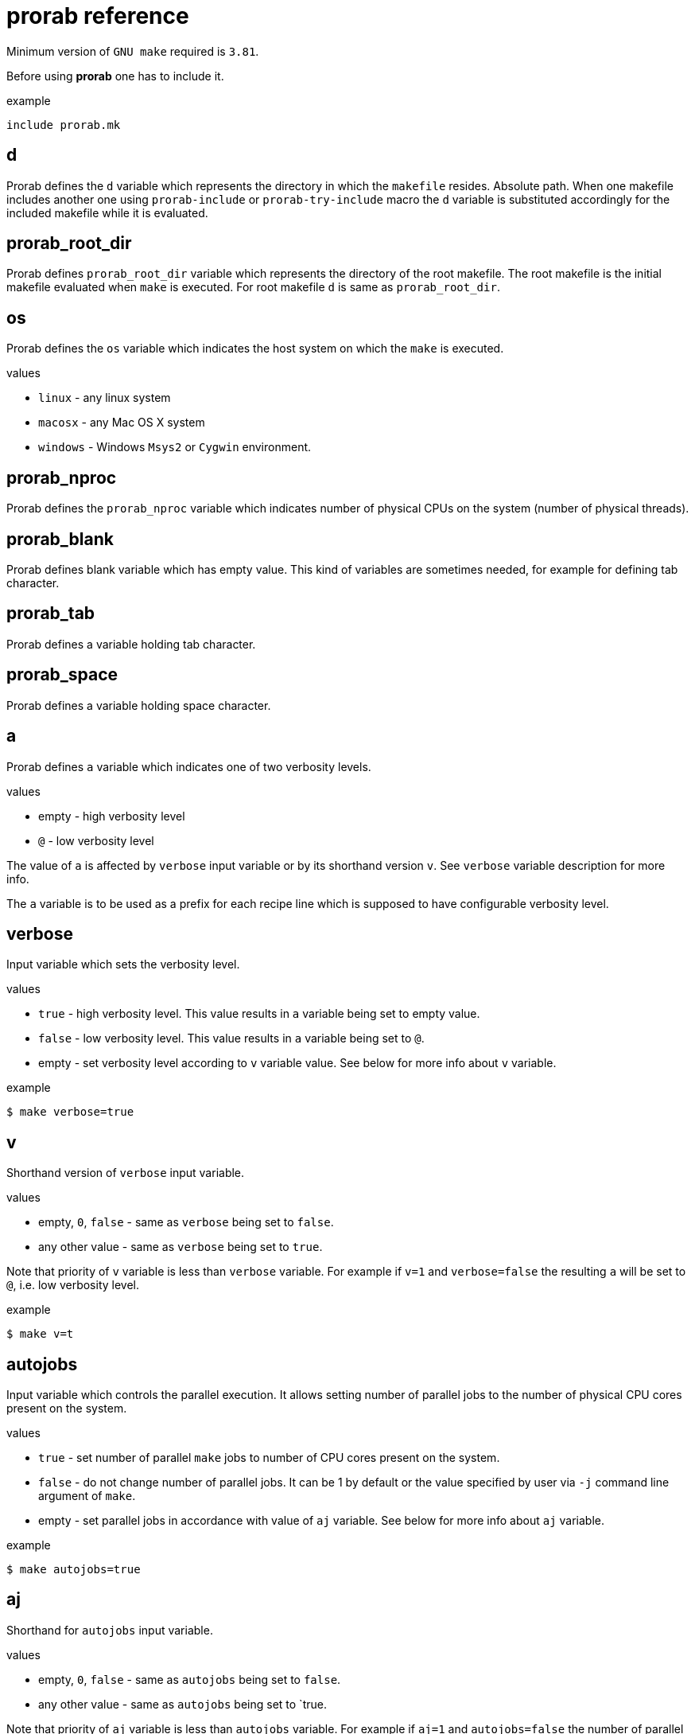 = prorab reference

Minimum version of `GNU make` required is `3.81`.

Before using **prorab** one has to include it.

.example
[source,makefile]
....
include prorab.mk
....

== d

Prorab defines the `d` variable which represents the directory in which the `makefile` resides. Absolute path.
When one makefile includes another one using `prorab-include` or `prorab-try-include` macro the `d` variable is substituted accordingly for the included makefile while it is evaluated.

== prorab_root_dir

Prorab defines `prorab_root_dir` variable which represents the directory of the root makefile. The root makefile is the initial makefile evaluated when `make` is executed. For root makefile `d` is same as `prorab_root_dir`.

== os

Prorab defines the `os` variable which indicates the host system on which the `make` is executed.

.values
- `linux` - any linux system
- `macosx` - any Mac OS X system
- `windows` - Windows `Msys2` or `Cygwin` environment.

== prorab_nproc

Prorab defines the `prorab_nproc` variable which indicates number of physical CPUs on the system (number of physical threads).

== prorab_blank

Prorab defines blank variable which has empty value. This kind of variables are sometimes needed, for example for defining tab character.

== prorab_tab

Prorab defines a variable holding tab character.

== prorab_space

Prorab defines a variable holding space character.

== a

Prorab defines `a` variable which indicates one of two verbosity levels.

.values
- empty - high verbosity level
- `@` - low verbosity level

The value of `a` is affected by `verbose` input variable or by its shorthand version `v`. See `verbose` variable description for more info.

The `a` variable is to be used as a prefix for each recipe line which is supposed to have configurable verbosity level.

== verbose

Input variable which sets the verbosity level.

.values
- `true` - high verbosity level. This value results in `a` variable being set to empty value.
- `false` - low verbosity level. This value results in `a` variable being set to `@`.
- empty - set verbosity level according to `v` variable value. See below for more info about `v` variable.

.example
[source,sh]
....
$ make verbose=true
....

== v

Shorthand version of `verbose` input variable.

.values
- empty, `0`, `false` - same as `verbose` being set to `false`.
- any other value - same as `verbose` being set to `true`.

Note that priority of `v` variable is less than `verbose` variable. For example if `v=1` and `verbose=false` the resulting `a` will be set to `@`, i.e. low verbosity level.

.example
[source,sh]
....
$ make v=t
....

== autojobs

Input variable which controls the parallel execution. It allows setting number of parallel jobs to the number of physical CPU cores present on the system.

.values
- `true` - set number of parallel `make` jobs to number of CPU cores present on the system.
- `false` - do not change number of parallel jobs. It can be 1 by default or the value specified by user via `-j` command line argument of `make`.
- empty - set parallel jobs in accordance with value of `aj` variable. See below for more info about `aj` variable.

.example
[source,sh]
....
$ make autojobs=true
....

== aj

Shorthand for `autojobs` input variable.

.values
- empty, `0`, `false` - same as `autojobs` being set to `false`.
- any other value - same as `autojobs` being set to `true.

Note that priority of `aj` variable is less than `autojobs` variable. For example if `aj=1` and `autojobs=false` the number of parallel jobs will not be touched.

== .RECIPEPREFIX

By default in `GNU make` the prefix for recipe lines is the **tab** character. `GNU make` allows overriding the character by setting the `.RECIPEPREFIX` variable but the initial value of the `.RECIPEPREFIX` is empty, which results in using the default recipe prefix character, i.e. **tab** character.

Prorab explicitly sets the `.RECIPEPREFIX` to the actual **tab** character.

== PREFIX

In case `PREFIX` variable is empty, prorab sets it to `/usr/local`

== dot_so

Prorab sets the `dot_so` variable to the shared library files suffix which is native for the host system.

.values
- `.so` - for Linux
- `.dylib` - for Mac OS X
- `.dll` - for Windows

== dot_exe

Prorab sets the `dot_exe` variable to the executable files suffix which is native for the host system.

.values
- empty - for Linux and Mac OS X
- `.exe` - for Windows

== prorab-depend

Add file dependencies to the specified target. Automatically checks if dependency is specified as absolute path or local, and in case of local it makes it absolute.

.syntax
[source,makefile]
....
$(eval $(call prorab-depend, <target>, <space-separated-dependencies>))
....

.arguments
- `target` - the target to add dependencies to.
- `space-separated-dependencies` - list of space-separated file dependencies. Relative to `$(d)` or absolute path.

Essentially, it just adds a recipe-less rule:
[source,makefile]
....
<target>: <absolute-path-dependencies>
....

== prorab-inlcude

Include another makefile adjusting the `d` variable for the included file. Include the given makefile only once. In case the given makefile has already been included before then nothing is done. In case specified makefile does not exist the evaluation fails.

.syntax
[source,makefile]
....
$(eval $(call prorab-include, <makefile>))
....

.arguments
- `makefile` - path to the makefile to include. Relative to `$(d)`.

.example
[source,makefile]
....
include prorab.mk

$(eval $(call prorab-include, ../some_dir/makefile))
....

== prorab-try-include

Same as `prorab-include` but does not fail in case the specified makefile does not exist.

== prorab-include-subdirs

Include makefiles from all subdirectories of `$(d)`. Subdirectories which do not have a makefile are ignored.

.syntax
[source,makefile]
....
$(eval $(prorab-include-subdirs))
$(eval $(call prorab-include-subdirs, <makefile-name>))
....

.arguments
- `makefile-name` - name of the makefile to search for.

Note: `$(eval $(prorab-include-subdirs))` is same as `$(eval $(call prorab-include-subdirs, makefile))`

.example
[source,makefile]
....

include prorab.mk

$(eval $(call prorab-include-subdirs, Makefile))
....

== prorab-clear-this-vars

Clear all variables which have `this_` prefix.

Some variables, instead of clearing, are set to their default values.

.variables set to default values:
- `this_dot_cxx`
- `this_dot_hxx`
- `this_cc`
- `this_cxx`
- `this_ar`
- `this_as`
- `this_as_supports_deps_gen`
- `this_ld`
- `this_cppflags`
- `this_cflags`
- `this_cxxflags`
- `this_asflags`
- `this_ldflags`
- `this_ldlibs`

.syntax
[source,makefile]
....
$(eval $(prorab-clear-this-vars))
....

Note, that `prorab.mk` already have a call to this macro at its end. So, right after including `prorab.mk` one can be sure that all `this_`-prefixed variables are empty or set to their default values.

.example
[source,makefile]
....
inlcude prorab.mk

this_some_var := hello world

$(info this_some_var before = $(this_some_var)

$(eval $(prorab-clear-this-vars))

$(info this_some_var after = $(this_some_var))
....

== prorab-rwildcard

Recursively search the given directory for all files matching pattern.

.syntax
[source,makefile]
....
$(call prorab-rwildcard, <dir>, <pattern>)
....

.arguments
 - `dir` - root directory to search, relative to `$(d)`.
 - `pattern` - pattern to match files, can be several patterns separated by space.

.example
[source,makefile]
....
include prorab.mk

this_as_srcs := $(call prorab-rwildcard, src/asm, *.asm *.S)
....

== prorab-src-dir

Recursively find all source files. This is just a wrapper for `prorab-rwildcard` with pattern `*$(this_dot_cxx) *.c *.S`.

.syntax
[source,makefile]
....
$(call prorab-src-dir, <directory>)
....

.arguments
- `directory` - root directory to search for sources. Relative to `$(d)`.

.example
[source,makefile]
....
include prorab.mk

this_srcs := $(call prorab-src-dir, src/my_source_dir)
....

== prorab-hdr-dir

Recursively find all header files. This is just a wrapper for `prorab-rwildcard` with pattern `*$(this_dot_hxx) *.h`.

.syntax
[source,makefile]
....
$(call prorab-hdr-dir, <directory>)
....

.arguments
- `directory` - root directory to search for headers. Relative to `$(d)`.

.example
[source,makefile]
....
include prorab.mk

this_hdrs := $(call prorab-hdr-dir, src/include)
....

== prorab-config

Apply configuration from the given directory. The argument to the macro is the path to the directory which contains configuration files. The configuration file to take is specified by the `config` variable, or its shorthand alias `c`. The `config` variable has priority over `c`. If none of the `config` or `c` variables are set upon the `prorab.mk` inclusion the `config` variable is set to value `default`. Upon `prorab.mk` inclusion the `config` and `c` variable contents are synchronized, so that both variables have equal contents.

- First, the the macro sets the `config_dir` variable to an absolute path to the configurations directory.
- Then the macro sets the `this_out_dir` variable to `out/$(c)/` value.
- Then the macro includes the file `$(config).mk` from the configurations directory.
- The macro also defines `clean-all` target which cleans all configurations by removing the whole `out` directory.

.syntax
[source,makefile]
....
$(eval $(call prorab-config, <directory>))
....

.arguments
- `directory` - directory which contains configuration files. Relative to `$(d)`.

.example
[source,makefile]
....
###
### let our config files be in ../config directory relatively to our makefile directory
###


##########################
### ../config/base/base.mk 

# base settings for all configs
this_cxxflags += -Wall
this_cxxflags += -Werror


########################
### ../config/release.mk

# include common config for all other configurations
include $(config_dir)base/base.mk

# release configuration specific settings
this_cxxflags += -O3


############
### makefile

include prorab.mk

# include the configuration file
$(eval $(call prorab-config, ../config))

this_name := example_app

this_srcs := main.cpp

# our application specific settings
this_cxxflags += -g

$(eval $(prorab-build-app))
....

Usage from command line:
....
$ make config=release
....
or
....
$ make c=release
....

== prorab-config-default

Use specified configuration as the default configuration.

If none of the `config` or `c` variables are defined upon `prorab.mk` inclusion then both of those are set to value `default`. That means that `default.mk` configuration file is to be used by `prorab-config` macro. The `prorab-config-default` macro allows "redirecting" the default configuration to the specified configuration from within the `default.mk` configuration file.

.syntax
[source,makefile]
....
$(eval $(call prorab-config-default, <configuration-name>))
....

.arguments
- `configuration-name` - the configuration name to use as default configuration.

.example
[source,makefile]
....
##############
### default.mk

# make the 'release' configuration to be used by default
$(eval $(call prorab-config-default, release))
....

== prorab-build-app

Generate application build targets.

.syntax
[source,makefile]
....
this_name := <name>
this_srcs := <c-plusplus-as-sources>
this_c_srcs := <c-sources>
this_cxx_srcs := <plusplus-sources>
this_as_srcs := <assembler-sources>
this_cc := <c-compiler>
this_cxx := <cplusplus-compiler>
this_as := <assembler-compiler>
this_ld := <linker>
this_dot_cxx := <cplusplus-file-suffix>
this_cflags :=/+= <c-compiler-flags>
this_cxxflags :=/+= <cplusplus-compiler-flags>
this_asflags :=/+= <assembler-flags>
this_as_supports_deps_gen := <enable-assembler-deps-gen>
this_ldflags :=/+= <linker-flags>
this_ldlibs :=/+= <linker-libs>
this_cppflags :=/+= <preprocessor-flags>
this_out_dir := <out-directory>
this_no_install := <disable-install-targets>
this_hdrs := <c-cplusplus-header-files>
this_c_hdrs := <c-header-files>
this_cxx_hdrs := <cplusplus-header-files>
this_dot_hxx := <cplusplus-header-file-suffix>

$(eval $(prorab-build-app))
....

.arguments
- `this_name` - name of the application. It will be used to generate the output binary filename. **Mandatory**.
- `this_srcs` - list of sources, ok to use `+=` right a way. Relative to `$(d)`. Files with suffix `$(this_dot_cxx)` will be compiled by {cpp} compiler, files with suffix `.c` will be compiled with C compiler, files with suffix `.S` will be compiled with assembler.
- `this_c_srcs` - list of source files to be compiled by C compiler. Rleative to `$(d)`.
- `this_cxx_srcs` - list of source files to be compiled by {cpp} compiler. Relative to `$(d)`.
- `this_as_srcs` - list of sources files to be compiled by assembler. Relative to `$(d)`.
- `this_cc` - C compiler to use. Defaults to `$(CC)`.
- `this_cxx` - {cpp} compiler to use. Defaults to `$(CXX)`.
- `this_as` - assembler to use. Defaults to `$(AS)`.
- `this_ld` - linker to use. Defaults to `$(this_cc)`.
- `this_dot_cxx` - {cpp} source files suffix. Used to filter {cpp} source files from `$(this_srcs)`. Defaults to `.cpp`.
- `this_cflags` - C compiler flags. Defaults to `$(CFLAGS)`.
- `this_cxxflags` - {cpp} compiler flags. Defaults to `$(CXXFLAGS)`.
- `this_asflags` - assembler flags. Defaults to `$(ASFLAGS)`.
- `this_as_supports_deps_gen` - enable dependency files generation for assembler. Defaults to `true`.
- `this_ldflags` - linker flags. Defaults to `$(LDFLAGS)`.
- `this_ldlibs` - linker libraries. Defaults to `$(LDLIBS)`.
- `this_cppflags` - preprocessor flags. Defaults to `$(CPPFLAGS)`.
- `this_out_dir` - output directory. This is where all the build artefacts are to be stored. Relative to `$(d)`. Defaults to `./`.
- `this_no_install` - disable `install` targets. Can be `true` or `false`. Defaults to `false`.
- `this_hdrs` - list of header files to check compilation for (see explanation below). The files with suffix `$(this_dot_hxx)` will be compiled with {cpp} compiler, files with suffix `.h` will be compiled with C compiler. Rleative to `$(d)`.
- `this_c_hdrs` - list of C header files to check compilation for (see explanation below). Rleative to `$(d)`.
- `this_cxx_hdrs` - list of {cpp} header files to check compilation for (see explanation below). Rleative to `$(d)`.
- `this_dot_hxx` - {cpp} header files suffix. Used to filter {cpp} header files from `$(this_hdrs)`. Defaults to `.hpp`.

Note: `this_ldlibs` and `this_ldflags` are separated because sometimes order of linker flags, object files and libraries matters. So, linker flags go first, then go object files and then go linker libraries.

The `this_hdrs`, `this_cxx_hdrs` and `this_c_hdrs` specify the header files to check for compilation. For each header file a trivial C/{cpp} source file will be generated which includes the header file twice. Then those generated {cpp} files are compiled. This checks that the header file does not miss include guard and itself includes all the needed dependency header files. Compilation is done with the same compiler flags as the normal source files.

.output variables
- `prorab_this_name` - resulting name of the binary file (for example on Windows it will have .exe suffix appended). Absolute path.
- `prorab_this_objs` - list of generated object files. Absolute paths.
- `prorab_this_obj_dir` - object files output directory.
- `prorab_this_obj_spacer` - spacer for object files output. See details in generated object files target below.

.generated targets
- `$(prorab_this_name):` - link executable. This target is added to `all` target dependencies.
- `install::` - install the executable to the system. The executable binary is installed to `$(DESTDIR)$(PREFIX)/bin/`. The target is only generated if `$(this_no_install)` is `false`.
- `uninstall::` - remove the executable from the system. The executable is deleted from install path. The target is only generated if `$(this_no_install)` is `false`.
- `clean::` - remove build artifacts.
- `$(prorab_this_obj_dir)$(prorab_this_obj_spacer)%.o:` - compile source files to object files.

.example
[source,makefile]
....
include prorab.mk

this_name := myapp

this_cxxflags += -Wall
this_cxxflags += -DDEBUG
this_cxxflags += -I $(d)my_includes/some_dir
this_cflags += -Wall

this_ldlibs += -lpthread

this_srcs += main.cpp myapp.cpp legacy.c

$(eval $(prorab-build-app))
....

== prorab-build-lib

Generate library build targets.

.syntax
[source,makefile]
....
# library specific input variables
this_soname := <so-name>
this_headers_dir := <headers-dir>
this_headers_install_dir := <headers-install-dir>
this_install_hdrs := <headers-to-install>
this_install_c_hdrs := <c-headers-to-install>
this_install_cxx_hdrs := <cxx-headers-to-install>
this_static_lib_only := <static-lib-only>
this_ar := <archiver>

# same input variables as for application
this_name := <name>
this_srcs := <c-plusplus-as-sources>
this_c_srcs := <c-sources>
this_cxx_srcs := <plusplus-sources>
this_as_srcs := <assembler-sources>
this_cc := <c-compiler>
this_cxx := <cplusplus-compiler>
this_as := <assembler-compiler>
this_ld := <linker>
this_dot_cxx := <cplusplus-file-suffix>
this_cflags :=/+= <c-compiler-flags>
this_cflags_test :=/+= <c-compiler-flags-for-testing-public-headers>
this_cxxflags :=/+= <cplusplus-compiler-flags>
this_cxxflags_test :=/+= <cplusplus-compiler-flags-for-testing-public-headers>
this_asflags :=/+= <assembler-flags>
this_as_supports_deps_gen := <enable-assembler-deps-gen>
this_ldflags :=/+= <linker-flags>
this_ldlibs :=/+= <linker-libs>
this_cppflags :=/+= <preprocessor-flags>
this_out_dir := <out-directory>
this_no_install := <disable-install-targets>
this_hdrs := <c-cplusplus-header-files>
this_c_hdrs := <c-header-files>
this_cxx_hdrs := <cplusplus-header-files>
this_dot_hxx := <cplusplus-header-file-suffix>

$(eval $(prorab-build-lib))
....

.arguments
- `this_soname` - so name for dynamic library. **Mandatory**
- `this_headers_dir` - root directory of the header files which are to be installed with the library. Relative to `$(d)`.
- `this_headers_install_dir` - header files installation destination directory. Relative to `$(DESTDIR)$(PREFIX)/include`. Can be empty, then header files are installed straight to `$(DESTDIR)$(PREFIX)/include`.
- `this_install_hdrs` - list of header files to install. Relative to `$(d)`. If `this_install_hdrs`, `this_install_c_hdrs` and `this_install_cxx_hdrs` are empty, then the `this_headers_dir` directory is searched recursively for C (`.h`) and {cpp} header files (`$(this_dot_hxx)`). The `install` target will install these header files to `$(DESTDIR)$(PREFIX)/include/$(this_headers_install_dir)` preserving directory structure under `this_headers_dir` directory. Also, the `test` target will test these header files for compilation, same as headers from `this_hdrs`, but with no compilation flags, except `-std=...` filtered from `$(this_cflags)`/`$(this_cxxflags)`.
- `this_install_c_hdrs` - list of `c`-only header files to install. See `this_install_hdrs` for details. Relative to `$(d)`. The `test` target will test these header files for compilation.
- `this_install_cxx_hdrs` - list of `c++`-only header files to install. See `this_install_hdrs` for details. Relative to `$(d)`. The `test` target will test these header files for compilation.
- `this_static_lib_only` - disables building of shared library. If `true` only static library is built. Otherwise both, shared and static libraries are built. Defaults to empty.
- `this_ar` - the archiver program to use. Defaults to `$(AR)`.
- `this_name` - name of the library. It will be used to generate the output binary filename. **Mandatory**.
- `this_srcs` - list of sources, ok to use `+=` right a way. Relative to `$(d)`. Files with suffix `$(this_dot_cxx)` will be compiled by {cpp} compiler, files with suffix `.c` will be compiled with C compiler, files with suffix `.S` will be compiled with assembler.
- `this_c_srcs` - list of source files to be compiled by C compiler. Rleative to `$(d)`.
- `this_cxx_srcs` - list of source files to be compiled by {cpp} compiler. Relative to `$(d)`.
- `this_as_srcs` - list of sources files to be compiled by assembler. Relative to `$(d)`.
- `this_cc` - C compiler to use. Defaults to `$(CC)`.
- `this_cxx` - {cpp} compiler to use. Defaults to `$(CXX)`.
- `this_as` - assembler to use. Defaults to `$(AS)`.
- `this_ld` - linker to use. Defaults to `$(this_cc)`.
- `this_dot_cxx` - {cpp} source files suffix. Used to filter {cpp} source files from `$(this_srcs)`. Defaults to `.cpp`.
- `this_cflags` - C compiler flags. Defaults to `$(CFLAGS)`.
- `this_cflags_test` - C compiler flags for testing public header files. See `test::` target in _generated targets_. Defaults to `$(filter -std=%,$(this_cxxflags))`, deferred assignment.
- `this_cxxflags` - {cpp} compiler flags. Defaults to `$(CXXFLAGS)`.
- `this_cxxflags_test` - {cpp} compiler flags for testing public header files. See `test::` target in _generated targets_. Defaults to `$(filter -std=%,$(this_cxxflags))`, deferred assignment.
- `this_asflags` - assembler flags. Defaults to `$(ASFLAGS)`.
- `this_as_supports_deps_gen` - enable dependency files generation for assembler. Defaults to `true`.
- `this_ldflags` - linker flags. Defaults to `$(LDFLAGS)`.
- `this_ldlibs` - linker libraries. Defaults to `$(LDLIBS)`.
- `this_cppflags` - preprocessor flags. Defaults to `$(CPPFLAGS)`.
- `this_out_dir` - output directory. This is where all the build artefacts are to be stored. Relative to `$(d)`. Defaults to `./`.
- `this_no_install` - disable `install` targets. Can be `true` or `false`. Defaults to `false`.
- `this_hdrs` - list of header files to check compilation for (see explanation below). The files with suffix `$(this_dot_hxx)` will be compiled with {cpp} compiler, files with suffix `.h` will be compiled with C compiler. Rleative to `$(d)`.
- `this_c_hdrs` - list of C header files to check compilation for (see explanation below). Rleative to `$(d)`.
- `this_cxx_hdrs` - list of {cpp} header files to check compilation for (see explanation below). Rleative to `$(d)`.
- `this_dot_hxx` - {cpp} header files suffix. Used to filter {cpp} header files from `$(this_hdrs)`. Defaults to `.hpp`.

Note: `this_ldlibs` and `this_ldflags` are separated because sometimes order of linker flags, object files and libraries matters. So, linker flags go first, then go object files and then go linker libraries.

The `this_hdrs`, `this_cxx_hdrs` and `this_c_hdrs` specify the header files to check for compilation. For each header file a trivial C/{cpp} source file will be generated which includes the header file twice. Then those generated {cpp} files are compiled. This checks that the header file does not miss include guard and itself includes all the needed dependency header files. Compilation is done with the same compiler flags as the normal source files.

.output variables
- `prorab_this_name` - resulting name of the binary file. Absolute path.
- `prorab_this_symbolic_name` - resulting symbolic link to shared library. Absolute path.
- `prorab_this_static_lib` - resulting filename of the static library. Absolute path.
- `prorab_this_objs` - list of generated object files. Absolute paths.
- `prorab_this_obj_dir` - object files output directory.
- `prorab_this_obj_spacer` - spacer for object files output. See details in generated object files target below.

.generated targets
- `$(prorab_this_name):` - link the binary. This target is added to `all` target dependencies.
- `$(prorab_this_static_lib):` - create static library. This target is added to `all` target dependencies.
- `install::` - install the binary, its symbolic link and header files to the system. The binary is installed to `$(DESTDIR)$(PREFIX)/lib/`, header files are installed to `$(DESTDIR)$(PREFIX)/inlcude/`. The target is only generated if `$(this_no_install)` is `false`.
- `uninstall::` - remove the binary and header files from the system. The binary and header files are deleted from install path. The target is only generated if `$(this_no_install)` is `false`.
- `clean::` - remove build artifacts.
- `test::` - test installable header files for compilation.
- `$(prorab_this_obj_dir)$(prorab_this_obj_spacer)%.o:` - compile source files to object files.

.example
[source,makefile]
....
include prorab.mk

this_name := mylib

this_soname := 0

this_cxxflags += -Wall
this_cxxflags += -DDEBUG
this_cflags += -Wall
this_ldlibs += -lpthread

this_srcs += main.cpp myapp.cpp

$(eval $(prorab-build-lib))
....
